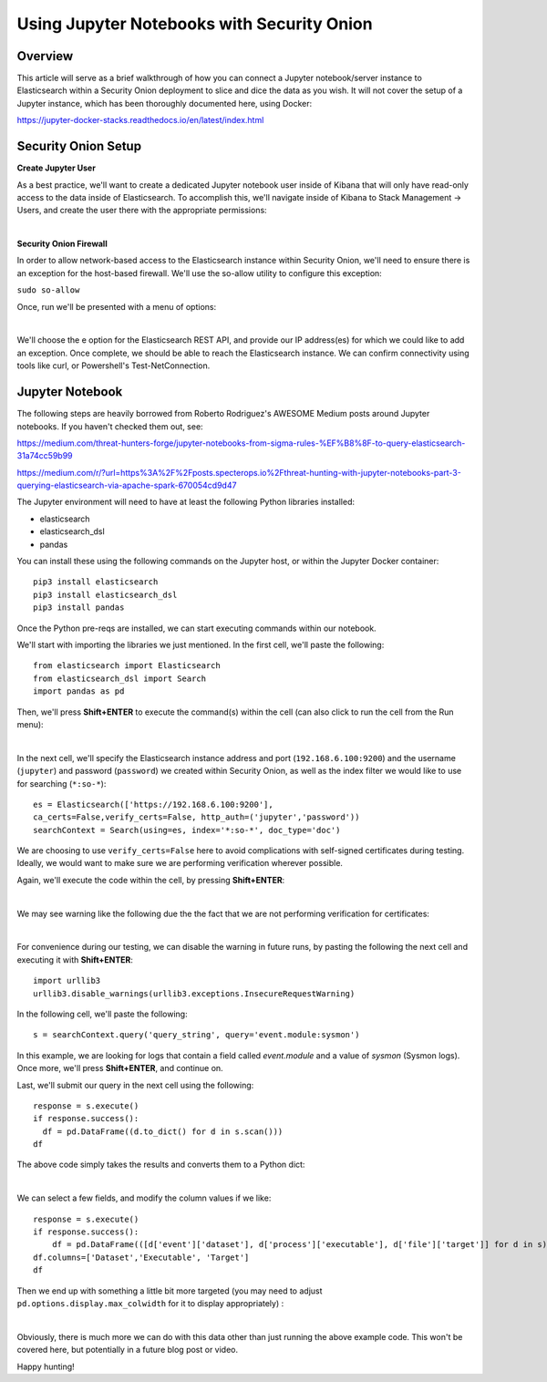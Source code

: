 Using Jupyter Notebooks with Security Onion
==============

Overview
--------------------
This article will serve as a brief walkthrough of how you can connect a Jupyter notebook/server instance to Elasticsearch within a Security Onion deployment to slice and dice the data as you wish.
It will not cover the setup of a Jupyter instance, which has been thoroughly documented here, using Docker:

https://jupyter-docker-stacks.readthedocs.io/en/latest/index.html

Security Onion Setup
--------------------

**Create Jupyter User**

As a best practice, we'll want to create a dedicated Jupyter notebook user inside of Kibana that will only have read-only access to the data inside of Elasticsearch. 
To accomplish this, we'll navigate inside of Kibana to Stack Management -> Users, and create the user there with the appropriate permissions:

.. image:: https://user-images.githubusercontent.com/16829864/144250356-ed1ccfd7-d312-48e1-875d-92c9717b4145.png
  :target:  https://user-images.githubusercontent.com/16829864/144250356-ed1ccfd7-d312-48e1-875d-92c9717b4145.png
|
**Security Onion Firewall**

In order to allow network-based access to the Elasticsearch instance within Security Onion, we'll need to ensure there is an exception for the host-based firewall.
We'll use the so-allow utility to configure this exception:

``sudo so-allow``

Once, run we'll be presented with a menu of options: 

.. image:: https://user-images.githubusercontent.com/16829864/144250440-3a57f53c-bf38-48cf-91bd-416e1bb8db61.png
  :target:  https://user-images.githubusercontent.com/16829864/144250440-3a57f53c-bf38-48cf-91bd-416e1bb8db61.png
|
We'll choose the e option for the Elasticsearch REST API, and provide our IP address(es) for which we could like to add an exception. Once complete, we should be able to reach the Elasticsearch instance. We can confirm connectivity using tools like curl, or Powershell's Test-NetConnection.


Jupyter Notebook
--------------------

.. note::

The following steps are heavily borrowed from Roberto Rodriguez's AWESOME Medium posts around Jupyter notebooks.  If you haven't checked them out, see:

https://medium.com/threat-hunters-forge/jupyter-notebooks-from-sigma-rules-%EF%B8%8F-to-query-elasticsearch-31a74cc59b99

https://medium.com/r/?url=https%3A%2F%2Fposts.specterops.io%2Fthreat-hunting-with-jupyter-notebooks-part-3-querying-elasticsearch-via-apache-spark-670054cd9d47


The Jupyter environment will need to have at least the following Python libraries installed:

- elasticsearch
- elasticsearch_dsl
- pandas

You can install these using the following commands on the Jupyter host, or within the Jupyter Docker container:
::
  pip3 install elasticsearch
  pip3 install elasticsearch_dsl
  pip3 install pandas
  
Once the Python pre-reqs are installed, we can start executing commands within our notebook.

We'll start with importing the libraries we just mentioned. In the first cell, we'll paste the following:
::
  from elasticsearch import Elasticsearch
  from elasticsearch_dsl import Search
  import pandas as pd
  
Then, we'll press **Shift+ENTER** to execute the command(s) within the cell (can also click to run the cell from the Run menu):

.. image:: https://user-images.githubusercontent.com/16829864/144251813-190e33f2-0684-44be-a1d8-2caa5a440c8f.png
  :target:  https://user-images.githubusercontent.com/16829864/144251813-190e33f2-0684-44be-a1d8-2caa5a440c8f.png
|
In the next cell, we'll specify the Elasticsearch instance address and port (``192.168.6.100:9200``) and the username (``jupyter``) and password (``password``) we created within Security Onion, as well as the index filter we would like to use for searching (``*:so-*``):
::
  es = Elasticsearch(['https://192.168.6.100:9200'],
  ca_certs=False,verify_certs=False, http_auth=('jupyter','password'))
  searchContext = Search(using=es, index='*:so-*', doc_type='doc')

.. note:: 

We are choosing to use ``verify_certs=False`` here to avoid complications with self-signed certificates during testing. Ideally, we would want to make sure we are performing verification wherever possible.

Again, we'll execute the code within the cell, by pressing **Shift+ENTER**:

.. image:: https://user-images.githubusercontent.com/16829864/144254078-7b57d6a0-5729-41c0-a7f6-22842a42080e.png
  :target:  https://user-images.githubusercontent.com/16829864/144254078-7b57d6a0-5729-41c0-a7f6-22842a42080e.png
|
We may see warning like the following due the the fact that we are not performing verification for certificates:

.. image:: https://user-images.githubusercontent.com/16829864/144252418-a6ced1a0-ef9e-4c66-b516-dc14facb80a5.png
  :target:  https://user-images.githubusercontent.com/16829864/144252418-a6ced1a0-ef9e-4c66-b516-dc14facb80a5.png
|
For convenience during our testing, we can disable the warning in future runs, by pasting the following the next cell and executing it with **Shift+ENTER**:
::
  import urllib3
  urllib3.disable_warnings(urllib3.exceptions.InsecureRequestWarning)

In the following cell, we'll paste the following:
::
  s = searchContext.query('query_string', query='event.module:sysmon')

In this example, we are looking for logs that contain a field called `event.module` and a value of `sysmon` (Sysmon logs). Once more, we'll press **Shift+ENTER**, and continue on.

Last, we'll submit our query in the next cell using the following:
::
  response = s.execute()
  if response.success():
    df = pd.DataFrame((d.to_dict() for d in s.scan()))
  df

The above code simply takes the results and converts them to a Python dict:

.. image:: https://user-images.githubusercontent.com/16829864/144252891-5832070d-1d58-4e28-82f5-ba47081724bf.png
  :target:  https://user-images.githubusercontent.com/16829864/144252891-5832070d-1d58-4e28-82f5-ba47081724bf.png
|
We can select a few fields, and modify the column values if we like:
::
  response = s.execute()
  if response.success():
      df = pd.DataFrame(([d['event']['dataset'], d['process']['executable'], d['file']['target']] for d in s))
  df.columns=['Dataset','Executable', 'Target']
  df

Then we end up with something a little bit more targeted (you may need to adjust ``pd.options.display.max_colwidth`` for it to display appropriately) :

.. image:: https://user-images.githubusercontent.com/16829864/144252941-5821e104-91ce-4fda-a00d-39352e17f9eb.png
  :target:  https://user-images.githubusercontent.com/16829864/144252941-5821e104-91ce-4fda-a00d-39352e17f9eb.png
|
Obviously, there is much more we can do with this data other than just running the above example code. This won't be covered here, but potentially in a future blog post or video.

Happy hunting!
